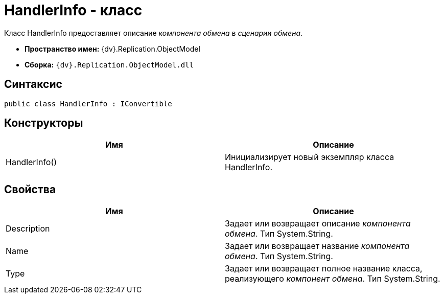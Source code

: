 = HandlerInfo - класс

Класс HandlerInfo предоставляет описание _компонента обмена_ в _сценарии обмена_.

* *Пространство имен:* {dv}.Replication.ObjectModel
* *Сборка:* `{dv}.Replication.ObjectModel.dll`

== Синтаксис

[source,pre,codeblock,language-csharp]
----
public class HandlerInfo : IConvertible
----

== Конструкторы

[cols=",",options="header"]
|===
|Имя |Описание
|HandlerInfo() |Инициализирует новый экземпляр класса HandlerInfo.
|===

== Свойства

[cols=",",options="header"]
|===
|Имя |Описание
|Description |Задает или возвращает описание _компонента обмена_. Тип System.String.
|Name |Задает или возвращает название _компонента обмена_. Тип System.String.
|Type |Задает или возвращает полное название класса, реализующего _компонент обмена_. Тип System.String.
|===
